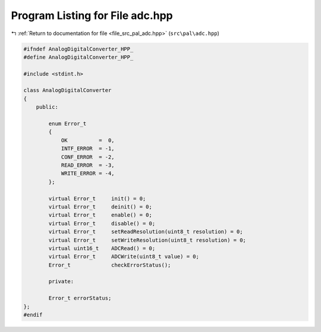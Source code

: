 
.. _program_listing_file_src_pal_adc.hpp:

Program Listing for File adc.hpp
================================

|exhale_lsh| :ref:`Return to documentation for file <file_src_pal_adc.hpp>` (``src\pal\adc.hpp``)

.. |exhale_lsh| unicode:: U+021B0 .. UPWARDS ARROW WITH TIP LEFTWARDS

.. code-block:: cpp

   
   #ifndef AnalogDigitalConverter_HPP_
   #define AnalogDigitalConverter_HPP_
   
   #include <stdint.h>
   
   class AnalogDigitalConverter
   {
       public:
   
           enum Error_t
           {
               OK          =  0,    
               INTF_ERROR  = -1,    
               CONF_ERROR  = -2,    
               READ_ERROR  = -3,    
               WRITE_ERROR = -4,    
           };
   
           virtual Error_t     init() = 0;
           virtual Error_t     deinit() = 0;
           virtual Error_t     enable() = 0;
           virtual Error_t     disable() = 0;
           virtual Error_t     setReadResolution(uint8_t resolution) = 0;
           virtual Error_t     setWriteResolution(uint8_t resolution) = 0;
           virtual uint16_t    ADCRead() = 0;
           virtual Error_t     ADCWrite(uint8_t value) = 0;
           Error_t             checkErrorStatus();
   
           private:
   
           Error_t errorStatus;
   };
   #endif 
